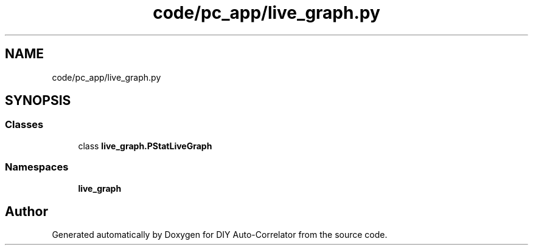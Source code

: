 .TH "code/pc_app/live_graph.py" 3 "Fri Nov 12 2021" "Version 1.0" "DIY Auto-Correlator" \" -*- nroff -*-
.ad l
.nh
.SH NAME
code/pc_app/live_graph.py
.SH SYNOPSIS
.br
.PP
.SS "Classes"

.in +1c
.ti -1c
.RI "class \fBlive_graph\&.PStatLiveGraph\fP"
.br
.in -1c
.SS "Namespaces"

.in +1c
.ti -1c
.RI " \fBlive_graph\fP"
.br
.in -1c
.SH "Author"
.PP 
Generated automatically by Doxygen for DIY Auto-Correlator from the source code\&.
